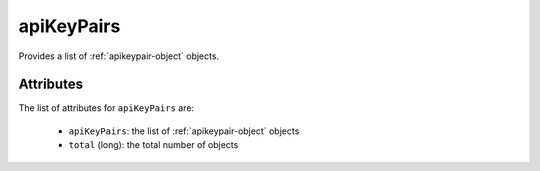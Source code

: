 .. Copyright 2019 FUJITSU LIMITED

.. _apikeypairs-object:

apiKeyPairs
===========

Provides a list of :ref:`apikeypair-object` objects.

Attributes
~~~~~~~~~~

The list of attributes for ``apiKeyPairs`` are:

	* ``apiKeyPairs``: the list of :ref:`apikeypair-object` objects
	* ``total`` (long): the total number of objects


